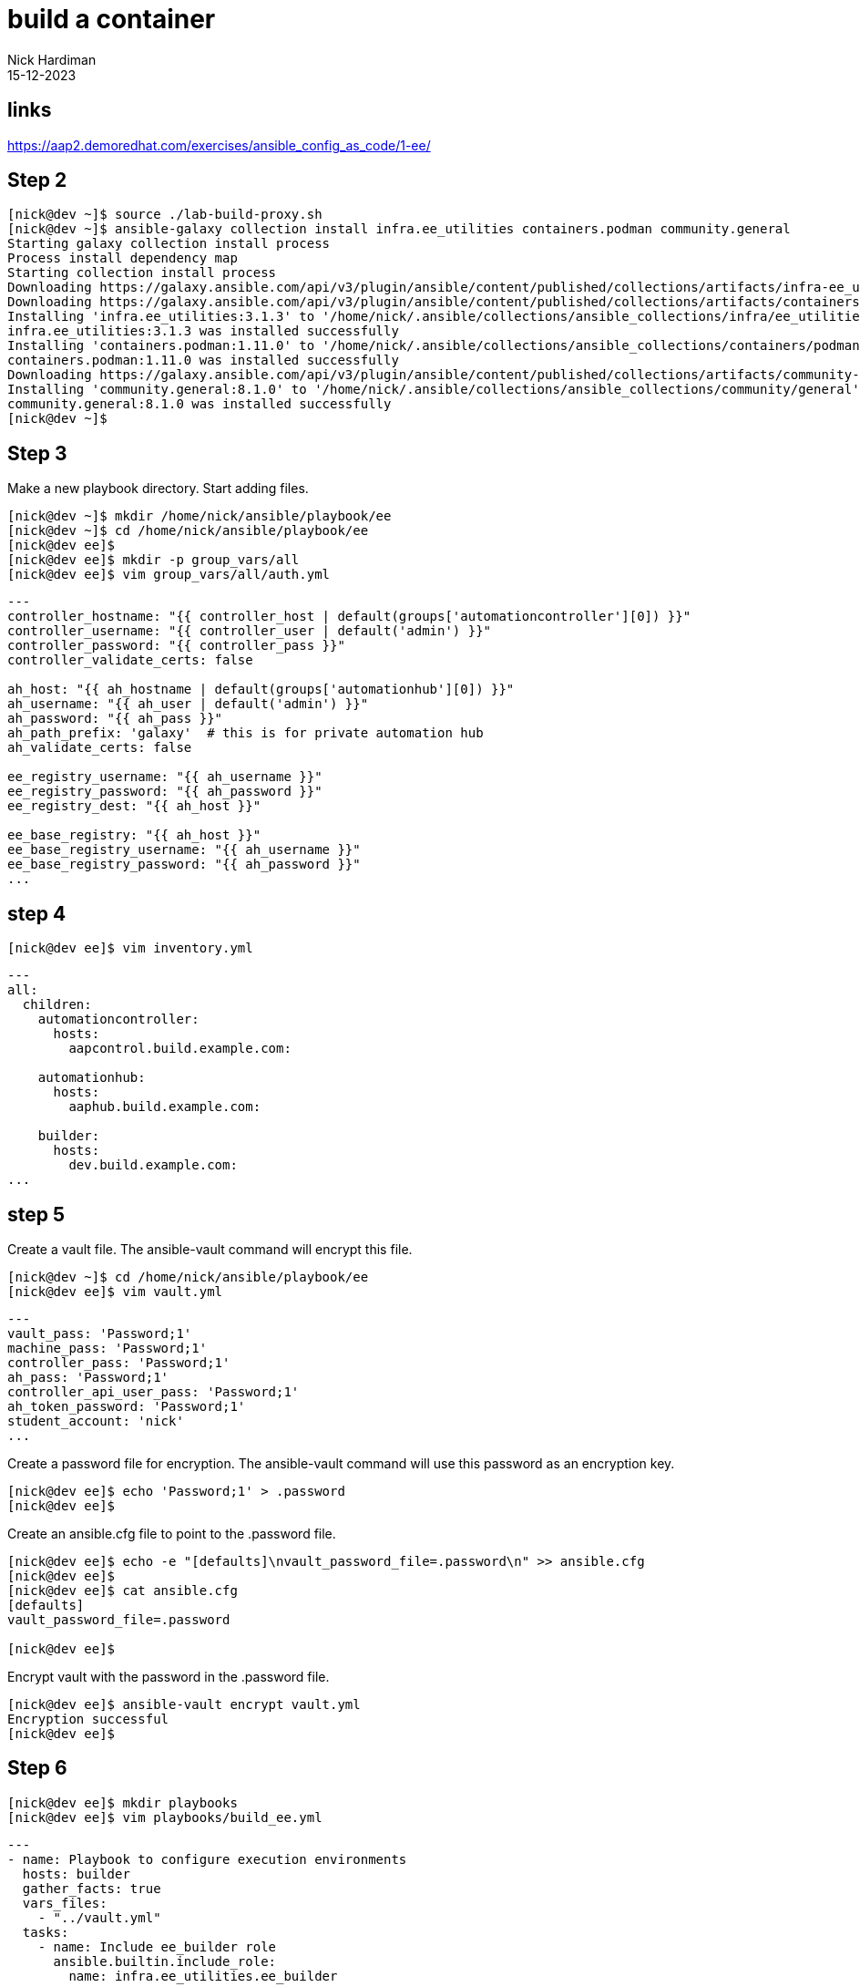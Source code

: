 = build a container
Nick Hardiman 
:source-highlighter: highlight.js
:revdate: 15-12-2023

== links

https://aap2.demoredhat.com/exercises/ansible_config_as_code/1-ee/

== Step 2

[source,shell]
----
[nick@dev ~]$ source ./lab-build-proxy.sh 
[nick@dev ~]$ ansible-galaxy collection install infra.ee_utilities containers.podman community.general
Starting galaxy collection install process
Process install dependency map
Starting collection install process
Downloading https://galaxy.ansible.com/api/v3/plugin/ansible/content/published/collections/artifacts/infra-ee_utilities-3.1.3.tar.gz to /home/nick/.ansible/tmp/ansible-local-71309hco29mb/tmp618_on6w/infra-ee_utilities-3.1.3-1454jwfe
Downloading https://galaxy.ansible.com/api/v3/plugin/ansible/content/published/collections/artifacts/containers-podman-1.11.0.tar.gz to /home/nick/.ansible/tmp/ansible-local-71309hco29mb/tmp618_on6w/containers-podman-1.11.0-u5_kib_0
Installing 'infra.ee_utilities:3.1.3' to '/home/nick/.ansible/collections/ansible_collections/infra/ee_utilities'
infra.ee_utilities:3.1.3 was installed successfully
Installing 'containers.podman:1.11.0' to '/home/nick/.ansible/collections/ansible_collections/containers/podman'
containers.podman:1.11.0 was installed successfully
Downloading https://galaxy.ansible.com/api/v3/plugin/ansible/content/published/collections/artifacts/community-general-8.1.0.tar.gz to /home/nick/.ansible/tmp/ansible-local-71309hco29mb/tmp618_on6w/community-general-8.1.0-ftb0y6_d
Installing 'community.general:8.1.0' to '/home/nick/.ansible/collections/ansible_collections/community/general'
community.general:8.1.0 was installed successfully
[nick@dev ~]$ 
----

== Step 3

Make a new playbook directory.
Start adding files. 

[source,shell]
----
[nick@dev ~]$ mkdir /home/nick/ansible/playbook/ee
[nick@dev ~]$ cd /home/nick/ansible/playbook/ee
[nick@dev ee]$ 
[nick@dev ee]$ mkdir -p group_vars/all
[nick@dev ee]$ vim group_vars/all/auth.yml
----

[source,yaml]
----
---
controller_hostname: "{{ controller_host | default(groups['automationcontroller'][0]) }}"
controller_username: "{{ controller_user | default('admin') }}"
controller_password: "{{ controller_pass }}"
controller_validate_certs: false

ah_host: "{{ ah_hostname | default(groups['automationhub'][0]) }}"
ah_username: "{{ ah_user | default('admin') }}"
ah_password: "{{ ah_pass }}"
ah_path_prefix: 'galaxy'  # this is for private automation hub
ah_validate_certs: false

ee_registry_username: "{{ ah_username }}"
ee_registry_password: "{{ ah_password }}"
ee_registry_dest: "{{ ah_host }}"

ee_base_registry: "{{ ah_host }}"
ee_base_registry_username: "{{ ah_username }}"
ee_base_registry_password: "{{ ah_password }}"
...
----

== step 4

[source,shell]
----
[nick@dev ee]$ vim inventory.yml
----

[source,yaml]
----
---
all:
  children:
    automationcontroller:
      hosts:
        aapcontrol.build.example.com:

    automationhub:
      hosts:
        aaphub.build.example.com:

    builder:
      hosts:
        dev.build.example.com:
...
----

== step 5

Create a vault file.
The ansible-vault command will  encrypt this file.

[source,shell]
----
[nick@dev ~]$ cd /home/nick/ansible/playbook/ee
[nick@dev ee]$ vim vault.yml
----

[source,yaml]
----
---
vault_pass: 'Password;1'
machine_pass: 'Password;1'
controller_pass: 'Password;1'
ah_pass: 'Password;1'
controller_api_user_pass: 'Password;1'
ah_token_password: 'Password;1'
student_account: 'nick'
...
----

Create a password file for encryption.
The ansible-vault command will  use this password as an encryption key.

[source,shell]
----
[nick@dev ee]$ echo 'Password;1' > .password
[nick@dev ee]$ 
----

Create an ansible.cfg file to point to the .password file.

[source,shell]
----
[nick@dev ee]$ echo -e "[defaults]\nvault_password_file=.password\n" >> ansible.cfg 
[nick@dev ee]$ 
[nick@dev ee]$ cat ansible.cfg 
[defaults]
vault_password_file=.password

[nick@dev ee]$ 
----

Encrypt vault with the password in the .password file.

[source,shell]
----
[nick@dev ee]$ ansible-vault encrypt vault.yml
Encryption successful
[nick@dev ee]$ 
----


== Step 6

[source,shell]
----
[nick@dev ee]$ mkdir playbooks
[nick@dev ee]$ vim playbooks/build_ee.yml 
----

[source,shell]
----
---
- name: Playbook to configure execution environments
  hosts: builder
  gather_facts: true
  vars_files:
    - "../vault.yml"
  tasks:
    - name: Include ee_builder role
      ansible.builtin.include_role:
        name: infra.ee_utilities.ee_builder
...
----

== step 7

Create a vars file to hold ansible builder configuration, including name, bindep, python and collections variables.

[source,shell]
----
---
ee_list:
  - name: "config_as_code"
    dependencies:
      galaxy:
        collections:
          - name: infra.controller_configuration
            version: 2.5.1
          - name: infra.ah_configuration
            version: 2.0.3
          - name: infra.ee_utilities
            version: 3.1.2
          - name: awx.awx
            version: 22.4.0
          - name: containers.podman
            version: 1.10.3
          - name: community.general
            version: 7.3.0

ee_base_image: "{{ ah_host }}/ee-minimal-rhel8:latest"
ee_image_push: true
ee_prune_images: false
ee_create_ansible_config: false
ee_pull_collections_from_hub: false
...
----


== step 8

Enable key-based SSH login.

[source,shell]
----
[nick@dev ~]$ cd ~/.ssh
[nick@dev .ssh]$ 
[nick@dev .ssh]$ cat id_rsa.pub  >> authorized_keys 
[nick@dev .ssh]$ 
----

[source,shell]
----
ansible-playbook -i inventory.yml -l builder playbooks/build_ee.yml
----




[source,shell]
----
[nick@dev .ssh]$ cd /home/nick/ansible/playbook/ee
[nick@dev ee]$ 
[nick@dev ee]$ ansible-playbook -i inventory.yml -l builder playbooks/build_ee.yml

PLAY [Playbook to configure execution environments] ****************************

TASK [Gathering Facts] *********************************************************
ok: [dev.build.example.com]

TASK [Include ee_builder role] *************************************************

TASK [infra.ee_utilities.ee_builder : Build EE environments] *******************
skipping: [dev.build.example.com]

TASK [infra.ee_utilities.ee_builder : Create temporary folder] *****************
skipping: [dev.build.example.com]

TASK [infra.ee_utilities.ee_builder : Create execution environment definition file] ***
skipping: [dev.build.example.com]

TASK [infra.ee_utilities.ee_builder : Include templated variable] **************
skipping: [dev.build.example.com]

TASK [infra.ee_utilities.ee_builder : Display templated variables] *************
skipping: [dev.build.example.com]

TASK [infra.ee_utilities.ee_builder : Set stats for use in another workflow node] ***
skipping: [dev.build.example.com]

PLAY RECAP *********************************************************************
dev.build.example.com      : ok=1    changed=0    unreachable=0    failed=0    skipped=6    rescued=0    ignored=0   

[nick@dev ee]$ 
----

[source,shell]
----
----
